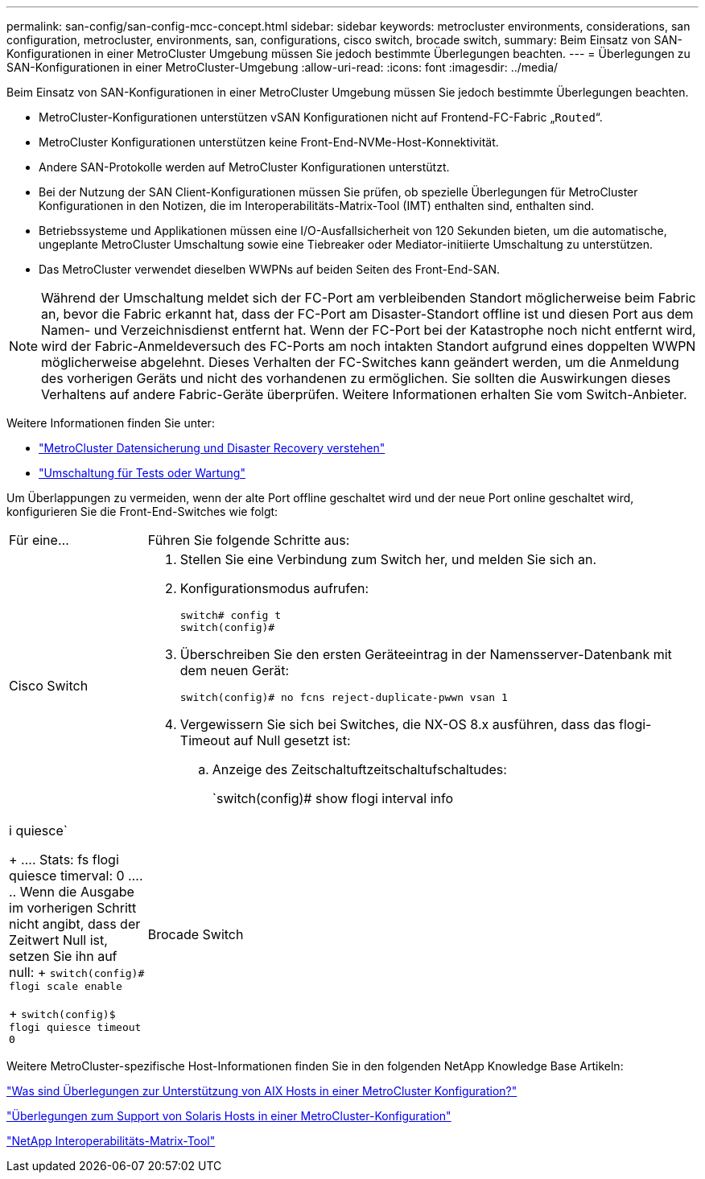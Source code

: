 ---
permalink: san-config/san-config-mcc-concept.html 
sidebar: sidebar 
keywords: metrocluster environments, considerations, san configuration, metrocluster, environments, san, configurations, cisco switch, brocade switch, 
summary: Beim Einsatz von SAN-Konfigurationen in einer MetroCluster Umgebung müssen Sie jedoch bestimmte Überlegungen beachten. 
---
= Überlegungen zu SAN-Konfigurationen in einer MetroCluster-Umgebung
:allow-uri-read: 
:icons: font
:imagesdir: ../media/


[role="lead"]
Beim Einsatz von SAN-Konfigurationen in einer MetroCluster Umgebung müssen Sie jedoch bestimmte Überlegungen beachten.

* MetroCluster-Konfigurationen unterstützen vSAN Konfigurationen nicht auf Frontend-FC-Fabric „`Routed`“.
* MetroCluster Konfigurationen unterstützen keine Front-End-NVMe-Host-Konnektivität.
* Andere SAN-Protokolle werden auf MetroCluster Konfigurationen unterstützt.
* Bei der Nutzung der SAN Client-Konfigurationen müssen Sie prüfen, ob spezielle Überlegungen für MetroCluster Konfigurationen in den Notizen, die im Interoperabilitäts-Matrix-Tool (IMT) enthalten sind, enthalten sind.
* Betriebssysteme und Applikationen müssen eine I/O-Ausfallsicherheit von 120 Sekunden bieten, um die automatische, ungeplante MetroCluster Umschaltung sowie eine Tiebreaker oder Mediator-initiierte Umschaltung zu unterstützen.
* Das MetroCluster verwendet dieselben WWPNs auf beiden Seiten des Front-End-SAN.



NOTE: Während der Umschaltung meldet sich der FC-Port am verbleibenden Standort möglicherweise beim Fabric an, bevor die Fabric erkannt hat, dass der FC-Port am Disaster-Standort offline ist und diesen Port aus dem Namen- und Verzeichnisdienst entfernt hat. Wenn der FC-Port bei der Katastrophe noch nicht entfernt wird, wird der Fabric-Anmeldeversuch des FC-Ports am noch intakten Standort aufgrund eines doppelten WWPN möglicherweise abgelehnt. Dieses Verhalten der FC-Switches kann geändert werden, um die Anmeldung des vorherigen Geräts und nicht des vorhandenen zu ermöglichen. Sie sollten die Auswirkungen dieses Verhaltens auf andere Fabric-Geräte überprüfen. Weitere Informationen erhalten Sie vom Switch-Anbieter.

Weitere Informationen finden Sie unter:

* link:https://docs.netapp.com/us-en/ontap-metrocluster/manage/concept_understanding_mcc_data_protection_and_disaster_recovery.html["MetroCluster Datensicherung und Disaster Recovery verstehen"]
* link:https://docs.netapp.com/us-en/ontap-metrocluster/manage/task_perform_switchover_for_tests_or_maintenance.html["Umschaltung für Tests oder Wartung"]


Um Überlappungen zu vermeiden, wenn der alte Port offline geschaltet wird und der neue Port online geschaltet wird, konfigurieren Sie die Front-End-Switches wie folgt:

[cols="20,80"]
|===


| Für eine... | Führen Sie folgende Schritte aus: 


 a| 
Cisco Switch
 a| 
. Stellen Sie eine Verbindung zum Switch her, und melden Sie sich an.
. Konfigurationsmodus aufrufen:
+
....
switch# config t
switch(config)#
....
. Überschreiben Sie den ersten Geräteeintrag in der Namensserver-Datenbank mit dem neuen Gerät:
+
[listing]
----
switch(config)# no fcns reject-duplicate-pwwn vsan 1
----
. Vergewissern Sie sich bei Switches, die NX-OS 8.x ausführen, dass das flogi-Timeout auf Null gesetzt ist:
+
.. Anzeige des Zeitschaltuftzeitschaltufschaltudes:
+
`switch(config)# show flogi interval info | i quiesce`

+
....
 Stats:  fs flogi quiesce timerval:  0
....
.. Wenn die Ausgabe im vorherigen Schritt nicht angibt, dass der Zeitwert Null ist, setzen Sie ihn auf null:
+
`switch(config)# flogi scale enable`

+
`switch(config)$ flogi quiesce timeout 0`







 a| 
Brocade Switch
 a| 
. Stellen Sie eine Verbindung zum Switch her, und melden Sie sich an.
. Geben Sie das ein `switchDisable` Befehl.
. Geben Sie das ein `configure` Befehl und drücken Sie `y` An der Eingabeaufforderung.
+
....
 F-Port login parameters (yes, y, no, n): [no] y
....
. Einstellung 1 auswählen:
+
....
- 0: First login take precedence over the second login (default)
- 1: Second login overrides first login.
- 2: the port type determines the behavior
Enforce FLOGI/FDISC login: (0..2) [0] 1
....
. Beantworten Sie die verbleibenden Eingabeaufforderungen, oder drücken Sie *Strg + D*.
. Geben Sie das ein `switchEnable` Befehl.


|===
Weitere MetroCluster-spezifische Host-Informationen finden Sie in den folgenden NetApp Knowledge Base Artikeln:

https://kb.netapp.com/Advice_and_Troubleshooting/Data_Protection_and_Security/MetroCluster/What_are_AIX_Host_support_considerations_in_a_MetroCluster_configuration%3F["Was sind Überlegungen zur Unterstützung von AIX Hosts in einer MetroCluster Konfiguration?"]

https://kb.netapp.com/Advice_and_Troubleshooting/Data_Protection_and_Security/MetroCluster/Solaris_host_support_considerations_in_a_MetroCluster_configuration["Überlegungen zum Support von Solaris Hosts in einer MetroCluster-Konfiguration"]

https://mysupport.netapp.com/matrix["NetApp Interoperabilitäts-Matrix-Tool"^]
